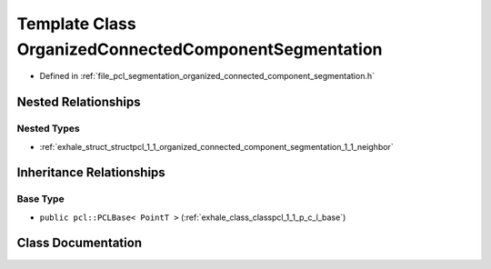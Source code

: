 .. _exhale_class_classpcl_1_1_organized_connected_component_segmentation:

Template Class OrganizedConnectedComponentSegmentation
======================================================

- Defined in :ref:`file_pcl_segmentation_organized_connected_component_segmentation.h`


Nested Relationships
--------------------


Nested Types
************

- :ref:`exhale_struct_structpcl_1_1_organized_connected_component_segmentation_1_1_neighbor`


Inheritance Relationships
-------------------------

Base Type
*********

- ``public pcl::PCLBase< PointT >`` (:ref:`exhale_class_classpcl_1_1_p_c_l_base`)


Class Documentation
-------------------


.. doxygenclass:: pcl::OrganizedConnectedComponentSegmentation
   :members:
   :protected-members:
   :undoc-members: